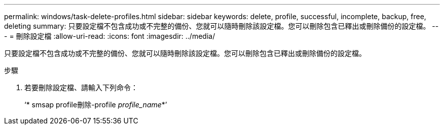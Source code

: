 ---
permalink: windows/task-delete-profiles.html 
sidebar: sidebar 
keywords: delete, profile, successful, incomplete, backup, free, deleting 
summary: 只要設定檔不包含成功或不完整的備份、您就可以隨時刪除該設定檔。您可以刪除包含已釋出或刪除備份的設定檔。 
---
= 刪除設定檔
:allow-uri-read: 
:icons: font
:imagesdir: ../media/


[role="lead"]
只要設定檔不包含成功或不完整的備份、您就可以隨時刪除該設定檔。您可以刪除包含已釋出或刪除備份的設定檔。

.步驟
. 若要刪除設定檔、請輸入下列命令：
+
‘* smsap profile刪除-profile _profile_name_*’


